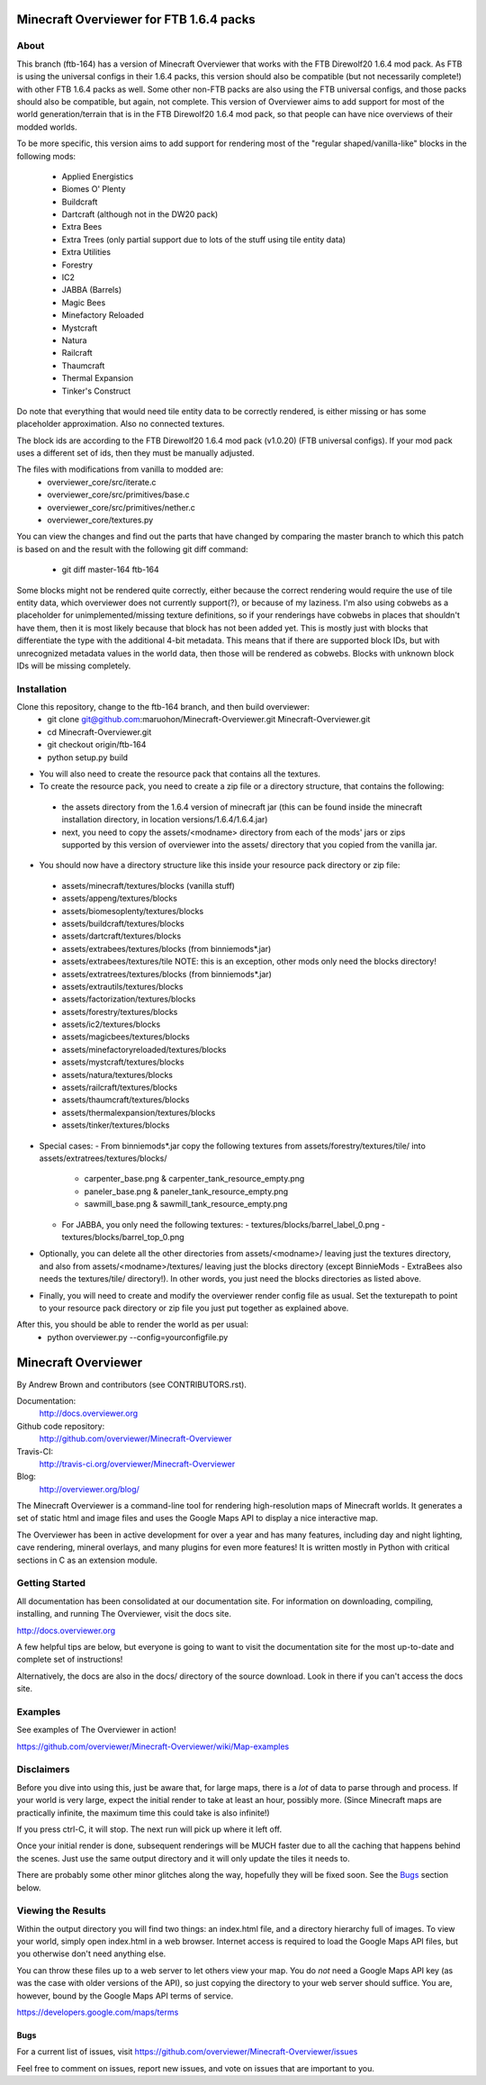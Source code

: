=========================================
Minecraft Overviewer for FTB 1.6.4 packs
=========================================

About
-----
This branch (ftb-164) has a version of Minecraft Overviewer that works with the
FTB Direwolf20 1.6.4 mod pack. As FTB is using the universal configs in their
1.6.4 packs, this version should also be compatible (but not necessarily
complete!) with other FTB 1.6.4 packs as well. Some other non-FTB packs are also
using the FTB universal configs, and those packs should also be compatible,
but again, not complete. This version of Overviewer aims to add support for
most of the world generation/terrain that is in the FTB Direwolf20 1.6.4 mod
pack, so that people can have nice overviews of their modded worlds.

To be more specific, this version aims to add support for rendering most of the
"regular shaped/vanilla-like" blocks in the following mods:
 - Applied Energistics
 - Biomes O' Plenty
 - Buildcraft
 - Dartcraft (although not in the DW20 pack)
 - Extra Bees
 - Extra Trees (only partial support due to lots of the stuff using tile entity data)
 - Extra Utilities
 - Forestry
 - IC2
 - JABBA (Barrels)
 - Magic Bees
 - Minefactory Reloaded
 - Mystcraft
 - Natura
 - Railcraft
 - Thaumcraft
 - Thermal Expansion
 - Tinker's Construct

Do note that everything that would need tile entity data to be correctly rendered,
is either missing or has some placeholder approximation. Also no connected textures.

The block ids are according to the FTB Direwolf20 1.6.4 mod pack (v1.0.20) (FTB
universal configs). If your mod pack uses a different set of ids, then they must
be manually adjusted.

The files with modifications from vanilla to modded are:
 - overviewer_core/src/iterate.c
 - overviewer_core/src/primitives/base.c
 - overviewer_core/src/primitives/nether.c
 - overviewer_core/textures.py

You can view the changes and find out the parts that have changed by comparing
the master branch to which this patch is based on and the result with the
following git diff command:
 - git diff master-164 ftb-164

Some blocks might not be rendered quite correctly, either because the correct
rendering would require the use of tile entity data, which overviewer does not
currently support(?), or because of my laziness.
I'm also using cobwebs as a placeholder for unimplemented/missing texture
definitions, so if your renderings have cobwebs in places that shouldn't have
them, then it is most likely because that block has not been added yet.
This is mostly just with blocks that differentiate the type with the additional
4-bit metadata. This means that if there are supported block IDs, but with
unrecognized metadata values in the world data, then those will be
rendered as cobwebs. Blocks with unknown block IDs will be missing completely.

Installation
------------
Clone this repository, change to the ftb-164 branch, and then build overviewer:
 - git clone git@github.com:maruohon/Minecraft-Overviewer.git Minecraft-Overviewer.git
 - cd Minecraft-Overviewer.git
 - git checkout origin/ftb-164
 - python setup.py build

* You will also need to create the resource pack that contains all the textures.
* To create the resource pack, you need to create a zip file or a directory structure, that contains the following:
 - the assets directory from the 1.6.4 version of minecraft jar
   (this can be found inside the minecraft installation directory, in
   location versions/1.6.4/1.6.4.jar)
 - next, you need to copy the assets/<modname> directory from
   each of the mods' jars or zips supported by this version of overviewer
   into the assets/ directory that you copied from the vanilla jar.

* You should now have a directory structure like this inside your resource pack directory or zip file:
 - assets/minecraft/textures/blocks (vanilla stuff)
 - assets/appeng/textures/blocks
 - assets/biomesoplenty/textures/blocks
 - assets/buildcraft/textures/blocks
 - assets/dartcraft/textures/blocks
 - assets/extrabees/textures/blocks (from binniemods*.jar)
 - assets/extrabees/textures/tile   NOTE: this is an exception, other mods only need the blocks directory!
 - assets/extratrees/textures/blocks (from binniemods*.jar)
 - assets/extrautils/textures/blocks
 - assets/factorization/textures/blocks
 - assets/forestry/textures/blocks
 - assets/ic2/textures/blocks
 - assets/magicbees/textures/blocks
 - assets/minefactoryreloaded/textures/blocks
 - assets/mystcraft/textures/blocks
 - assets/natura/textures/blocks
 - assets/railcraft/textures/blocks
 - assets/thaumcraft/textures/blocks
 - assets/thermalexpansion/textures/blocks
 - assets/tinker/textures/blocks

* Special cases:
  - From binniemods*.jar copy the following textures from assets/forestry/textures/tile/ into assets/extratrees/textures/blocks/
    - carpenter_base.png & carpenter_tank_resource_empty.png
    - paneler_base.png & paneler_tank_resource_empty.png
    - sawmill_base.png & sawmill_tank_resource_empty.png
  - For JABBA, you only need the following textures:
    - textures/blocks/barrel_label_0.png
    - textures/blocks/barrel_top_0.png

* Optionally, you can delete all the other directories from
  assets/<modname>/ leaving just the textures directory, and also
  from assets/<modname>/textures/ leaving just the blocks directory (except BinnieMods - ExtraBees also needs the textures/tile/ directory!).
  In other words, you just need the blocks directories as listed above.

* Finally, you will need to create and modify the overviewer render config file as
  usual. Set the texturepath to point to your resource pack directory or zip
  file you just put together as explained above.

After this, you should be able to render the world as per usual:
 - python overviewer.py --config=yourconfigfile.py


====================
Minecraft Overviewer  |Build Status|
====================
By Andrew Brown and contributors (see CONTRIBUTORS.rst).

Documentation:
    http://docs.overviewer.org

Github code repository:
    http://github.com/overviewer/Minecraft-Overviewer

Travis-CI:
    http://travis-ci.org/overviewer/Minecraft-Overviewer

Blog:
    http://overviewer.org/blog/


The Minecraft Overviewer is a command-line tool for rendering high-resolution
maps of Minecraft worlds. It generates a set of static html and image files and
uses the Google Maps API to display a nice interactive map.

The Overviewer has been in active development for over a year and has many
features, including day and night lighting, cave rendering, mineral overlays,
and many plugins for even more features! It is written mostly in Python with
critical sections in C as an extension module.

Getting Started
---------------
All documentation has been consolidated at our documentation site. For
information on downloading, compiling, installing, and running The Overviewer,
visit the docs site.

http://docs.overviewer.org

A few helpful tips are below, but everyone is going to want to visit the
documentation site for the most up-to-date and complete set of instructions!

Alternatively, the docs are also in the docs/ directory of the source download.
Look in there if you can't access the docs site.

Examples
--------
See examples of The Overviewer in action!

https://github.com/overviewer/Minecraft-Overviewer/wiki/Map-examples

Disclaimers
-----------
Before you dive into using this, just be aware that, for large maps, there is a
*lot* of data to parse through and process. If your world is very large, expect
the initial render to take at least an hour, possibly more. (Since Minecraft
maps are practically infinite, the maximum time this could take is also
infinite!)

If you press ctrl-C, it will stop. The next run will pick up where it left off.

Once your initial render is done, subsequent renderings will be MUCH faster due
to all the caching that happens behind the scenes. Just use the same output
directory and it will only update the tiles it needs to.

There are probably some other minor glitches along the way, hopefully they will
be fixed soon. See the `Bugs`_ section below.

Viewing the Results
-------------------
Within the output directory you will find two things: an index.html file, and a
directory hierarchy full of images. To view your world, simply open index.html
in a web browser. Internet access is required to load the Google Maps API
files, but you otherwise don't need anything else.

You can throw these files up to a web server to let others view your map. You
do *not* need a Google Maps API key (as was the case with older versions of the
API), so just copying the directory to your web server should suffice. You are,
however, bound by the Google Maps API terms of service.

https://developers.google.com/maps/terms

Bugs
====

For a current list of issues, visit
https://github.com/overviewer/Minecraft-Overviewer/issues

Feel free to comment on issues, report new issues, and vote on issues that are
important to you.

.. |Build Status| image:: https://secure.travis-ci.org/overviewer/Minecraft-Overviewer.png?branch=master
